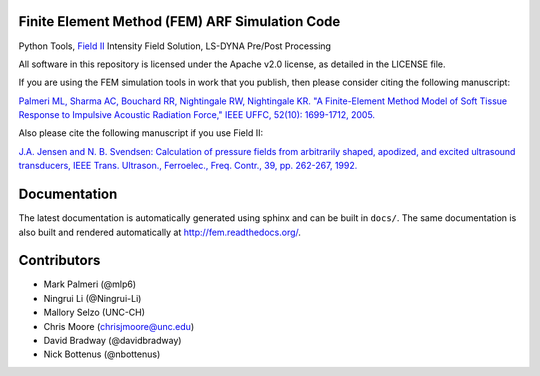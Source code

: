 Finite Element Method (FEM) ARF Simulation Code
===============================================

Python Tools, `Field II <http://field-ii.dk>`__ Intensity Field
Solution, LS-DYNA Pre/Post Processing

All software in this repository is licensed under the Apache v2.0
license, as detailed in the LICENSE file.

If you are using the FEM simulation tools in work that you publish, then
please consider citing the following manuscript:

`Palmeri ML, Sharma AC, Bouchard RR, Nightingale RW, Nightingale KR. "A
Finite-Element Method Model of Soft Tissue Response to Impulsive
Acoustic Radiation Force," IEEE UFFC, 52(10): 1699-1712,
2005. <http://www.ncbi.nlm.nih.gov/pmc/articles/PMC2818996/>`__

Also please cite the following manuscript if you use Field II:

`J.A. Jensen and N. B. Svendsen: Calculation of pressure fields from
arbitrarily shaped, apodized, and excited ultrasound transducers, IEEE
Trans. Ultrason., Ferroelec., Freq. Contr., 39, pp. 262-267,
1992. <http://ieeexplore.ieee.org/xpls/abs_all.jsp?arnumber=139123>`__

Documentation
=============

The latest documentation is automatically generated using sphinx and can be
built in ``docs/``.  The same documentation is also built and rendered
automatically at http://fem.readthedocs.org/.

Contributors
============

-  Mark Palmeri (@mlp6)
-  Ningrui Li (@Ningrui-Li)
-  Mallory Selzo (UNC-CH)
-  Chris Moore (chrisjmoore@unc.edu)
-  David Bradway (@davidbradway)
-  Nick Bottenus (@nbottenus)
